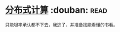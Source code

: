 * [[https://book.douban.com/subject/10785422/][分布式计算]]    :douban::read:
只能坦率承认都不下去，我逃了，并准备找能看懂的书看。
